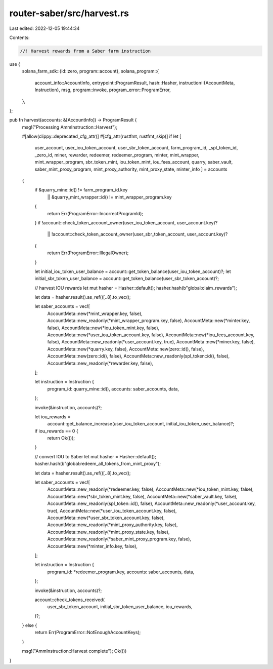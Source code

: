 router-saber/src/harvest.rs
===========================

Last edited: 2022-12-05 19:44:34

Contents:

.. code-block:: rs

    //! Harvest rewards from a Saber farm instruction

use {
    solana_farm_sdk::{id::zero, program::account},
    solana_program::{
        account_info::AccountInfo,
        entrypoint::ProgramResult,
        hash::Hasher,
        instruction::{AccountMeta, Instruction},
        msg,
        program::invoke,
        program_error::ProgramError,
    },
};

pub fn harvest(accounts: &[AccountInfo]) -> ProgramResult {
    msg!("Processing AmmInstruction::Harvest");

    #[allow(clippy::deprecated_cfg_attr)]
    #[cfg_attr(rustfmt, rustfmt_skip)]
    if let [
        user_account,
        user_iou_token_account,
        user_sbr_token_account,
        farm_program_id,
        _spl_token_id,
        _zero_id,
        miner,
        rewarder,
        redeemer,
        redeemer_program,
        minter,
        mint_wrapper,
        mint_wrapper_program,
        sbr_token_mint,
        iou_token_mint,
        iou_fees_account,
        quarry,
        saber_vault,
        saber_mint_proxy_program,
        mint_proxy_authority,
        mint_proxy_state,
        minter_info
        ] = accounts
    {
        if &quarry_mine::id() != farm_program_id.key
            || &quarry_mint_wrapper::id() != mint_wrapper_program.key
        {
            return Err(ProgramError::IncorrectProgramId);
        }
        if !account::check_token_account_owner(user_iou_token_account, user_account.key)?
            || !account::check_token_account_owner(user_sbr_token_account, user_account.key)?
        {
            return Err(ProgramError::IllegalOwner);
        }

        let initial_iou_token_user_balance = account::get_token_balance(user_iou_token_account)?;
        let initial_sbr_token_user_balance = account::get_token_balance(user_sbr_token_account)?;

        // harvest IOU rewards
        let mut hasher = Hasher::default();
        hasher.hash(b"global:claim_rewards");

        let data = hasher.result().as_ref()[..8].to_vec();

        let saber_accounts = vec![
            AccountMeta::new(*mint_wrapper.key, false),
            AccountMeta::new_readonly(*mint_wrapper_program.key, false),
            AccountMeta::new(*minter.key, false),
            AccountMeta::new(*iou_token_mint.key, false),
            AccountMeta::new(*user_iou_token_account.key, false),
            AccountMeta::new(*iou_fees_account.key, false),
            AccountMeta::new_readonly(*user_account.key, true),
            AccountMeta::new(*miner.key, false),
            AccountMeta::new(*quarry.key, false),
            AccountMeta::new(zero::id(), false),
            AccountMeta::new(zero::id(), false),
            AccountMeta::new_readonly(spl_token::id(), false),
            AccountMeta::new_readonly(*rewarder.key, false),
        ];

        let instruction = Instruction {
            program_id: quarry_mine::id(),
            accounts: saber_accounts,
            data,
        };

        invoke(&instruction, accounts)?;

        let iou_rewards =
            account::get_balance_increase(user_iou_token_account, initial_iou_token_user_balance)?;

        if iou_rewards == 0 {
            return Ok(());
        }

        // convert IOU to Saber
        let mut hasher = Hasher::default();
        hasher.hash(b"global:redeem_all_tokens_from_mint_proxy");

        let data = hasher.result().as_ref()[..8].to_vec();

        let saber_accounts = vec![
            AccountMeta::new_readonly(*redeemer.key, false),
            AccountMeta::new(*iou_token_mint.key, false),
            AccountMeta::new(*sbr_token_mint.key, false),
            AccountMeta::new(*saber_vault.key, false),
            AccountMeta::new_readonly(spl_token::id(), false),
            AccountMeta::new_readonly(*user_account.key, true),
            AccountMeta::new(*user_iou_token_account.key, false),
            AccountMeta::new(*user_sbr_token_account.key, false),
            AccountMeta::new_readonly(*mint_proxy_authority.key, false),
            AccountMeta::new_readonly(*mint_proxy_state.key, false),
            AccountMeta::new_readonly(*saber_mint_proxy_program.key, false),
            AccountMeta::new(*minter_info.key, false),
        ];

        let instruction = Instruction {
            program_id: *redeemer_program.key,
            accounts: saber_accounts,
            data,
        };

        invoke(&instruction, accounts)?;

        account::check_tokens_received(
            user_sbr_token_account,
            initial_sbr_token_user_balance,
            iou_rewards,
        )?;
    } else {
        return Err(ProgramError::NotEnoughAccountKeys);
    }

    msg!("AmmInstruction::Harvest complete");
    Ok(())
}


